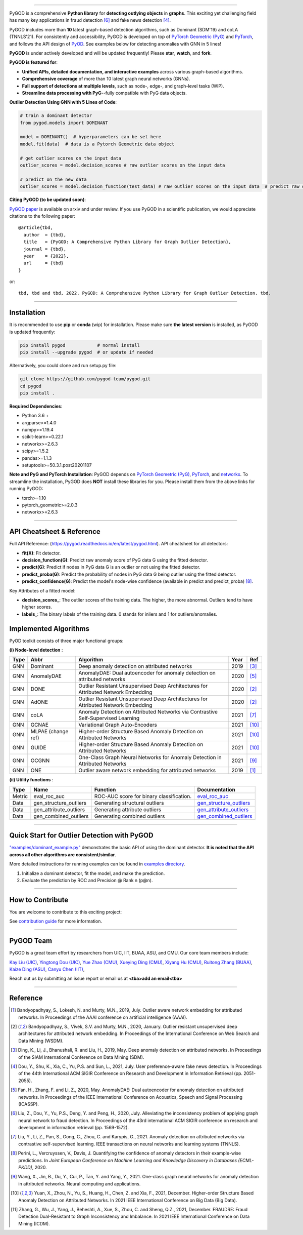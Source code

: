 .. image:: https://github.com/pygod-team/pygod/blob/main/docs/pygod_logo.png
   :width: 1050
   :alt: PyGOD Logo
   :align: center

.. image:: https://img.shields.io/pypi/v/pygod.svg?color=brightgreen
   :target: https://pypi.org/project/pygod/
   :alt: PyPI version

.. image:: https://readthedocs.org/projects/pygod/badge/?version=latest
   :target: https://py-god.readthedocs.io/en/latest/?badge=latest
   :alt: Documentation status

.. image:: https://img.shields.io/github/stars/pygod-team/pygod.svg
   :target: https://github.com/pygod-team/pygod/stargazers
   :alt: GitHub stars


.. image:: https://img.shields.io/github/forks/pygod-team/pygod.svg?color=blue
   :target: https://github.com/pygod-team/pygod/network
   :alt: GitHub forks

.. image:: https://github.com/pygod-team/pygod/actions/workflows/testing.yml/badge.svg
   :target: https://github.com/pygod-team/pygod/actions/workflows/testing.yml
   :alt: testing

.. image:: https://img.shields.io/github/license/pygod-team/pygod.svg
   :target: https://github.com/pygod-team/pygod/blob/master/LICENSE
   :alt: License


-----

PyGOD is a comprehensive **Python library** for **detecting outlying objects**
in **graphs**. This exciting yet challenging field has many key applications
in fraud detection [#Liu2020Alleviating]_  and fake news detection [#Dou2021User]_.

PyGOD includes more than **10** latest graph-based detection algorithms,
such as Dominant (SDM'19) and coLA (TNNLS'21).
For consistently and accessibility, PyGOD is developed on top of `PyTorch Geometric (PyG) <https://www.pyg.org/>`_
and `PyTorch <https://pytorch.org/>`_, and follows the API design of `PyOD <https://github.com/yzhao062/pyod>`_.
See examples below for detecting anomalies with GNN in 5 lines!

**PyGOD** is under actively developed and will be updated frequently!
Please **star**, **watch**, and **fork**.


**PyGOD is featured for**:

* **Unified APIs, detailed documentation, and interactive examples** across various graph-based algorithms.
* **Comprehensive coverage** of more than 10 latest graph neural networks (GNNs).
* **Full support of detections at multiple levels**, such as node-, edge-, and graph-level tasks (WIP).
* **Streamline data processing with PyG**--fully compatible with PyG data objects.

**Outlier Detection Using GNN with 5 Lines of Code**\ :

.. code-block:: python


    # train a dominant detector
    from pygod.models import DOMINANT

    model = DOMINANT()  # hyperparameters can be set here
    model.fit(data)  # data is a Pytorch Geometric data object

    # get outlier scores on the input data
    outlier_scores = model.decision_scores # raw outlier scores on the input data

    # predict on the new data
    outlier_scores = model.decision_function(test_data) # raw outlier scores on the input data  # predict raw outlier scores on test

**Citing PyGOD (to be updated soon)**\ :

`PyGOD paper <http://tbd>`_ is available on arxiv and under review.
If you use PyGOD in a scientific publication, we would appreciate
citations to the following paper::

    @article{tbd,
      author  = {tbd},
      title   = {PyGOD: A Comprehensive Python Library for Graph Outlier Detection},
      journal = {tbd},
      year    = {2022},
      url     = {tbd}
    }

or::

    tbd, tbd and tbd, 2022. PyGOD: A Comprehensive Python Library for Graph Outlier Detection. tbd.


----

Installation
^^^^^^^^^^^^

It is recommended to use **pip** or **conda** (wip) for installation.
Please make sure **the latest version** is installed, as PyGOD is updated frequently:

.. code-block:: bash

   pip install pygod            # normal install
   pip install --upgrade pygod  # or update if needed

Alternatively, you could clone and run setup.py file:

.. code-block:: bash

   git clone https://github.com/pygod-team/pygod.git
   cd pygod
   pip install .

**Required Dependencies**\ :


* Python 3.6 +
* argparse>=1.4.0
* numpy>=1.19.4
* scikit-learn>=0.22.1
* networkx>=2.6.3
* scipy>=1.5.2
* pandas>=1.1.3
* setuptools>=50.3.1.post20201107


**Note and PyG and PyTorch Installation**\ :
PyGOD depends on `PyTorch Geometric (PyG) <https://www.pyg.org/>`_, `PyTorch <https://pytorch.org/>`_, and `networkx <https://networkx.org/>`_. 
To streamline the installation, PyGOD does **NOT** install these libraries for you. Please install them
from the above links for running PyGOD:

* torch>=1.10
* pytorch_geometric>=2.0.3
* networkx>=2.6.3


----


API Cheatsheet & Reference
^^^^^^^^^^^^^^^^^^^^^^^^^^

Full API Reference: (https://pygod.readthedocs.io/en/latest/pygod.html). API cheatsheet for all detectors:


* **fit(X)**\ : Fit detector.
* **decision_function(G)**\ : Predict raw anomaly score of PyG data G using the fitted detector.
* **predict(G)**\ : Predict if nodes in PyG data G is an outlier or not using the fitted detector.
* **predict_proba(G)**\ : Predict the probability of nodes in PyG data G being outlier using the fitted detector.
* **predict_confidence(G)**\ : Predict the model's node-wise confidence (available in predict and predict_proba) [#Perini2020Quantifying]_.


Key Attributes of a fitted model:


* **decision_scores_**\ : The outlier scores of the training data. The higher, the more abnormal.
  Outliers tend to have higher scores.
* **labels_**\ : The binary labels of the training data. 0 stands for inliers and 1 for outliers/anomalies.


Implemented Algorithms
^^^^^^^^^^^^^^^^^^^^^^

PyOD toolkit consists of three major functional groups:

**(i) Node-level detection** :

===================  ==================  ======================================================================================================  =====  ========================================
Type                 Abbr                Algorithm                                                                                               Year   Ref
===================  ==================  ======================================================================================================  =====  ========================================
GNN                  Dominant            Deep anomaly detection on attributed networks                                                           2019   [#Ding2019Deep]_
GNN                  AnomalyDAE          AnomalyDAE: Dual autoencoder for anomaly detection on attributed networks                               2020   [#Fan2020AnomalyDAE]_
GNN                  DONE                Outlier Resistant Unsupervised Deep Architectures for Attributed Network Embedding                      2020   [#Bandyopadhyay2020Outlier]_
GNN                  AdONE               Outlier Resistant Unsupervised Deep Architectures for Attributed Network Embedding                      2020   [#Bandyopadhyay2020Outlier]_
GNN                  coLA                Anomaly Detection on Attributed Networks via Contrastive Self-Supervised Learning                       2021   [#Liu2021Anomaly]_
GNN                  GCNAE               Variational Graph Auto-Encoders                                                                         2021   [#Yuan2021Higher]_
GNN                  MLPAE (change ref)  Higher-order Structure Based Anomaly Detection on Attributed Networks                                   2021   [#Yuan2021Higher]_
GNN                  GUIDE               Higher-order Structure Based Anomaly Detection on Attributed Networks                                   2021   [#Yuan2021Higher]_
GNN                  OCGNN               One-Class Graph Neural Networks for Anomaly Detection in Attributed Networks                            2021   [#Wang2021One]_
GNN                  ONE                 Outlier aware network embedding for attributed networks                                                 2019   [#Bandyopadhyay2019Outlier]_
===================  ==================  ======================================================================================================  =====  ========================================

**(ii) Utility functions** :

===================  ======================  =====================================================================================================================================================  ======================================================================================================================================
Type                 Name                    Function                                                                                                                                               Documentation
===================  ======================  =====================================================================================================================================================  ======================================================================================================================================
Metric               eval_roc_auc            ROC-AUC score for binary classification.                                                                                                               `eval_roc_auc <https://github.com/pygod-team/pygod>`_
Data                 gen_structure_outliers  Generating structural outliers                                                                                                                         `gen_structure_outliers <https://github.com/pygod-team/pygod>`_
Data                 gen_attribute_outliers  Generating attribute outliers                                                                                                                          `gen_attribute_outliers <https://github.com/pygod-team/pygod>`_
Data                 gen_combined_outliers   Generating combined outliers                                                                                                                           `gen_combined_outliers <https://github.com/pygod-team/pygod>`_
===================  ======================  =====================================================================================================================================================  ======================================================================================================================================


----


Quick Start for Outlier Detection with PyGOD
^^^^^^^^^^^^^^^^^^^^^^^^^^^^^^^^^^^^^^^^^^^^

`"examples/dominant_example.py" <https://github.com/pygod-team/pygod/blob/master/examples/dominant_example.py>`_
demonstrates the basic API of using the dominant detector. **It is noted that the API across all other algorithms are consistent/similar**.

More detailed instructions for running examples can be found in `examples directory <https://github.com/pygod-team/pygod/blob/master/examples/>`_.

#. Initialize a dominant detector, fit the model, and make the prediction.



#. Evaluate the prediction by ROC and Precision @ Rank n (p@n).


----

How to Contribute
^^^^^^^^^^^^^^^^^

You are welcome to contribute to this exciting project:

See `contribution guide <https://github.com/pygod-team/pygod/blob/master/contributing.md>`_ for more information.


----

PyGOD Team
^^^^^^^^^^

PyGOD is a great team effort by researchers from UIC, IIT, BUAA, ASU, and CMU.
Our core team members include:

`Kay Liu (UIC) <https://kayzliu.com/>`_,
`Yingtong Dou (UIC) <http://ytongdou.com/>`_,
`Yue Zhao (CMU) <https://www.andrew.cmu.edu/user/yuezhao2/>`_,
`Xueying Ding (CMU) <https://scholar.google.com/citations?user=U9CMsh0AAAAJ&hl=en>`_,
`Xiyang Hu (CMU) <https://www.andrew.cmu.edu/user/xiyanghu/>`_,
`Ruitong Zhang (BUAA) <https://github.com/pygod-team/pygod>`_,
`Kaize Ding (ASU) <https://www.public.asu.edu/~kding9/>`_,
`Canyu Chen (IIT) <https://github.com/pygod-team/pygod>`_,

Reach out us by submitting an issue report or email us at **<tba>add an email<tba>**

----

Reference
^^^^^^^^^

.. [#Bandyopadhyay2019Outlier] Bandyopadhyay, S., Lokesh, N. and Murty, M.N., 2019, July. Outlier aware network embedding for attributed networks. In Proceedings of the AAAI conference on artificial intelligence (AAAI).

.. [#Bandyopadhyay2020Outlier] Bandyopadhyay, S., Vivek, S.V. and Murty, M.N., 2020, January. Outlier resistant unsupervised deep architectures for attributed network embedding. In Proceedings of the International Conference on Web Search and Data Mining (WSDM).

.. [#Ding2019Deep] Ding, K., Li, J., Bhanushali, R. and Liu, H., 2019, May. Deep anomaly detection on attributed networks. In Proceedings of the SIAM International Conference on Data Mining (SDM).

.. [#Dou2021User] Dou, Y., Shu, K., Xia, C., Yu, P.S. and Sun, L., 2021, July. User preference-aware fake news detection. In Proceedings of the 44th International ACM SIGIR Conference on Research and Development in Information Retrieval (pp. 2051-2055).

.. [#Fan2020AnomalyDAE] Fan, H., Zhang, F. and Li, Z., 2020, May. AnomalyDAE: Dual autoencoder for anomaly detection on attributed networks. In Proceedings of the IEEE International Conference on Acoustics, Speech and Signal Processing (ICASSP).

.. [#Liu2020Alleviating] Liu, Z., Dou, Y., Yu, P.S., Deng, Y. and Peng, H., 2020, July. Alleviating the inconsistency problem of applying graph neural network to fraud detection. In Proceedings of the 43rd international ACM SIGIR conference on research and development in information retrieval (pp. 1569-1572).

.. [#Liu2021Anomaly] Liu, Y., Li, Z., Pan, S., Gong, C., Zhou, C. and Karypis, G., 2021. Anomaly detection on attributed networks via contrastive self-supervised learning. IEEE transactions on neural networks and learning systems (TNNLS).

.. [#Perini2020Quantifying] Perini, L., Vercruyssen, V., Davis, J. Quantifying the confidence of anomaly detectors in their example-wise predictions. In *Joint European Conference on Machine Learning and Knowledge Discovery in Databases (ECML-PKDD)*, 2020.

.. [#Wang2021One] Wang, X., Jin, B., Du, Y., Cui, P., Tan, Y. and Yang, Y., 2021. One-class graph neural networks for anomaly detection in attributed networks. Neural computing and applications.

.. [#Yuan2021Higher] Yuan, X., Zhou, N., Yu, S., Huang, H., Chen, Z. and Xia, F., 2021, December. Higher-order Structure Based Anomaly Detection on Attributed Networks. In 2021 IEEE International Conference on Big Data (Big Data).

.. [#Zhang2021FRAUDRE] Zhang, G., Wu, J., Yang, J., Beheshti, A., Xue, S., Zhou, C. and Sheng, Q.Z., 2021, December. FRAUDRE: Fraud Detection Dual-Resistant to Graph Inconsistency and Imbalance. In 2021 IEEE International Conference on Data Mining (ICDM).
